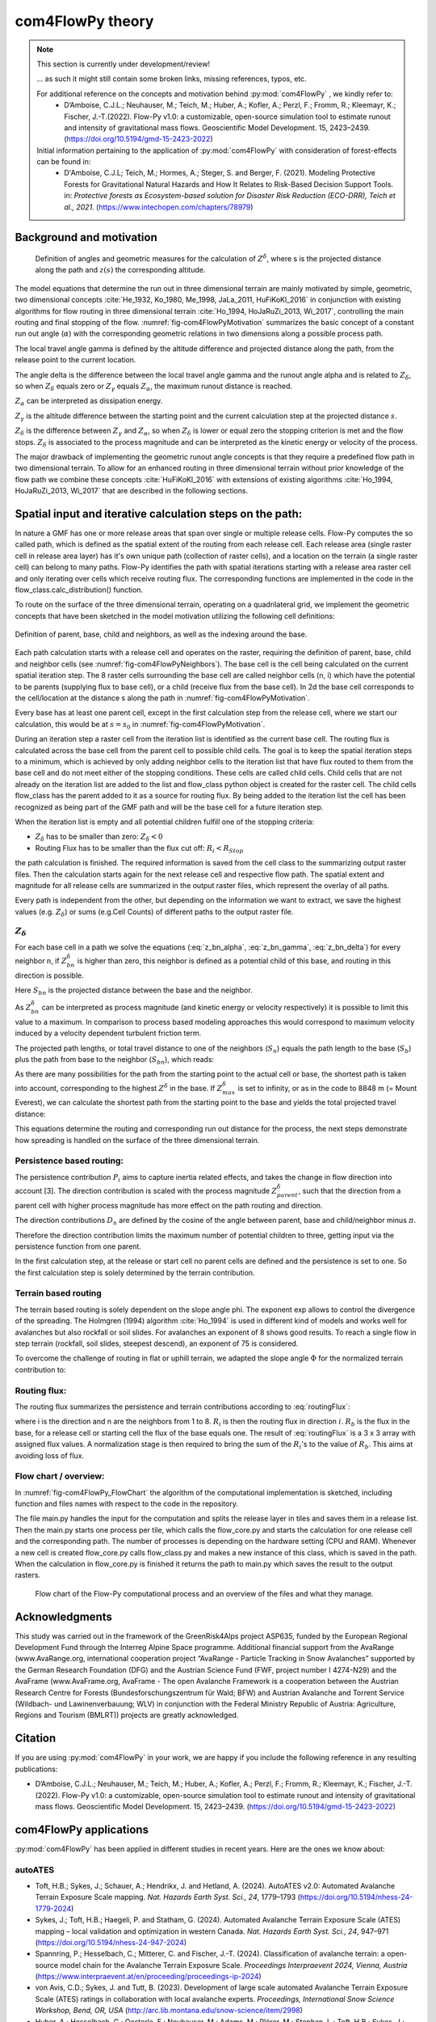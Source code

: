 com4FlowPy theory
===================

.. Note::
  
  This section is currently under development/review!
  
  ... as such it might still contain some broken links, missing references, typos, etc. 

  For additional reference on the concepts and motivation behind :py:mod:`com4FlowPy` , we kindly refer to:
     - D’Amboise, C.J.L.; Neuhauser, M.; Teich, M.; Huber, A.; Kofler, A.; Perzl, F.; Fromm, R.; Kleemayr, K.; Fischer, J.-T.(2022). Flow-Py v1.0: a customizable, open-source simulation tool to estimate runout and intensity of gravitational mass flows. Geoscientific Model Development. 15, 2423–2439. (https://doi.org/10.5194/gmd-15-2423-2022)
  
  Initial information pertaining to the application of :py:mod:`com4FlowPy` with consideration of forest-effects can be found in:
     - D'Amboise, C.J.L; Teich, M.; Hormes, A.; Steger, S. and Berger, F. (2021). Modeling Protective Forests for Gravitational Natural Hazards and How It Relates to Risk-Based Decision Support Tools. in: *Protective forests as Ecosystem-based solution for Disaster Risk Reduction (ECO-DRR), Teich et al., 2021*. (https://www.intechopen.com/chapters/78979)


Background and motivation
----------------------------

.. _fig-com4FlowPyMotivation:

.. figure:: _static/com4FlowPy/Motivation_2d.png
    :width: 90%

    Definition of angles and geometric measures for the calculation of :math:`Z^{\delta}`, where s is the 
    projected distance along the path and :math:`z(s)` the corresponding altitude.


The model equations that determine the run out in three dimensional terrain are mainly motivated by simple, geometric, 
two dimensional concepts :cite:`He_1932, Ko_1980, Me_1998, JaLa_2011, HuFiKoKl_2016` in conjunction with existing algorithms for flow routing in three dimensional 
terrain :cite:`Ho_1994, HoJaRuZi_2013, Wi_2017`, controlling the main routing and final stopping of the flow. :numref:`fig-com4FlowPyMotivation`
summarizes the basic concept of a constant run out angle (:math:`\alpha`) with
the corresponding geometric relations in two dimensions along a possible process path.

.. math::
     \tan{\alpha} = \frac{Z(s_0)-Z(S_{\alpha})}{s_{\alpha}-s_0}
     :label: tan_alpha

The local travel angle gamma is defined by the altitude difference and projected distance along the path, from the 
release point to the current location.

.. math::
     \tan{\gamma} = \frac{Z(s_0)-Z(s)}{s-s_0}
     :label: tan_gamma

The angle delta is the difference between the local travel angle gamma and the runout angle alpha and is related to 
:math:`Z_{\delta}`, so when :math:`Z_{\delta}` equals zero or :math:`Z_{\gamma}` equals :math:`Z_{\alpha}`, the 
maximum runout distance is reached.

.. math::
     Z^{\alpha}=\tan{\alpha}\cdot(s-s_0)
     :label: z_alpha
   
:math:`Z_{\alpha}` can be interpreted as dissipation energy.

.. math::
     Z^{\gamma} = \tan{\gamma} \cdot (s-s_0) \simeq z(s_0) - z(s)
     :label: z_gamma
   
:math:`Z_{\gamma}` is the altitude difference between the starting point and the current calculation step at the 
projected distance :math:`s`.

:math:`Z_{\delta}` is the difference between :math:`Z_{\gamma}` and :math:`Z_{\alpha}`, so when :math:`Z_{\delta}` is 
lower or equal zero the stopping criterion is met and the flow stops. :math:`Z_{\delta}` is associated to the process 
magnitude and can be interpreted as the kinetic energy or velocity of the process.

.. math::
     Z^{\delta}=Z^{\gamma}-Z^{\alpha}
     :label: z_delta

The major drawback of implementing the geometric runout angle concepts is that they require a predefined flow path in 
two dimensional terrain. To allow for an enhanced routing in three dimensional terrain without prior knowledge of the 
flow path we combine these concepts :cite:`HuFiKoKl_2016` with extensions of existing algorithms :cite:`Ho_1994, HoJaRuZi_2013, Wi_2017` that are described in the 
following sections.


Spatial input and iterative calculation steps on the path:
---------------------------------------------------------------

In nature a GMF has one or more release areas that span over single or multiple release cells. Flow-Py computes the so 
called path, which is defined as the spatial extent of the routing from each release cell. Each release area (single 
raster cell in release area  layer) has it's own unique path (collection of raster cells), and a location on the terrain
(a single raster cell) can belong to many paths. Flow-Py identifies the path with spatial iterations starting with a 
release area raster cell and only iterating over cells which receive routing flux.  The corresponding functions are 
implemented in the code in the flow_class.calc_distribution() function.

To route on the surface of the three dimensional terrain, operating on a quadrilateral grid, we implement the geometric 
concepts that have been sketched in the model motivation utilizing the following cell definitions:

.. _fig-com4FlowPyNeighbors:

.. figure:: _static/com4FlowPy/Neighbours.png
    :width: 50%
    :align: center
    
    Definition of parent, base, child and neighbors, as well as the indexing around the base.


Each path calculation starts with a release cell and operates on the raster, requiring the definition of parent, base, 
child and neighbor cells (see :numref:`fig-com4FlowPyNeighbors`). The base cell is the cell being calculated on 
the current spatial iteration step. The 8 raster cells surrounding the base cell are called neighbor cells (n, i) which 
have the potential to be parents (supplying flux to base cell), or a child (receive flux from the base cell). In 2d the 
base cell corresponds to the cell/location at the distance s along the path in :numref:`fig-com4FlowPyMotivation`.

Every base has at least one parent cell, except in the first calculation step from the release cell, where we start our 
calculation, this would be at :math:`s = s_0` in :numref:`fig-com4FlowPyMotivation`.

During an iteration step a raster cell from the iteration list is identified as the current base cell. The routing flux 
is calculated across the base cell from the parent cell to possible child cells. The goal is to keep the spatial 
iteration steps to a minimum, which is achieved by only adding neighbor cells to the iteration list that have flux 
routed to them from the base cell and do not meet either of the stopping conditions. These cells are called child cells. 
Child cells that are not already on the iteration list are added to the list and flow_class python object is created for
the raster cell. The child cells flow_class has the parent added to it as a source for routing flux. By being added to 
the iteration list the cell has been recognized as being part of the GMF path and will be the base cell for a future 
iteration step.

When the iteration list is empty and all potential children fulfill one of the stopping criteria:

- :math:`Z_{\delta}` has to be smaller than zero: :math:`Z_{\delta}<0`
- Routing Flux has to be smaller than the flux cut off: :math:`R_i < R_{Stop}`

the path calculation is finished. The required information is saved from the cell class to the summarizing output raster 
files. Then the calculation starts again for the next release cell and respective flow path. The spatial extent and 
magnitude for all release cells are summarized in the output raster files, which represent the overlay of all paths.

Every path is independent from the other, but depending on the information we want to extract, we save the highest 
values (e.g. :math:`Z_{\delta}`) or sums (e.g.Cell Counts) of different paths to the output raster file.

:math:`Z_{\delta}`
~~~~~~~~~~~~~~~~~~~~~

For each base cell in a path we solve the equations (:eq:`z_bn_alpha`, :eq:`z_bn_gamma`, :eq:`z_bn_delta`) for every neighbor n, if :math:`Z_{bn}^{\delta}` 
is higher than zero, this neighbor is defined as a potential child of this base, and routing  in this direction is 
possible.

.. math::
     Z^{\alpha}_{bn} = S_{bn}\cdot\tan(\alpha)
     :label: z_bn_alpha

.. math::
     Z^{\gamma}_{bn} = Z_b-Z_n
     :label: z_bn_gamma

.. math::
     Z_{bn}^{\delta} = Z_{bn}^{\gamma}-Z_{bn}^{\alpha}
     :label: z_bn_delta

Here :math:`S_{bn}` is the projected distance between the base and the neighbor.

As :math:`Z_{bn}^{\delta}` can be interpreted as process magnitude (and kinetic energy or velocity respectively) it is 
possible to limit this value to a maximum. In comparison to process based modeling approaches this would correspond to 
maximum velocity induced by a velocity dependent turbulent friction term.

.. math::
     Z^{\delta}_{i} = min\{Z^{\delta}_{0}+Z^{\gamma}_{i}-Z^{\alpha}_{i}, Z^{\delta}_{max}\}
     :label: zDeltaMax

The projected path lengths, or total travel distance to one of the neighbors (:math:`S_n`) equals the path length to 
the base (:math:`S_b`) plus the path from base to the neighbor (:math:`S_{bn}`), which reads:

.. math::
     S_{bn}=\frac{Z_b-Z_n-Z_{bn}^{\delta}}{\tan(\alpha)} \simeq \frac{Z_{bn}^{\alpha}}{\tan(\alpha)}
     :label: S_bn

As there are many possibilities for the path from the starting point to the actual cell or base, the shortest path is 
taken into account, corresponding to the highest :math:`Z^{\delta}` in the base. If :math:`Z^{\delta}_{max}` 
is set to infinity, or as in the code to 8848 m (= Mount Everest), we can calculate the shortest path from the starting 
point to the base and yields the total projected travel distance:

.. math::
     S_n = S_b + S_{bn}
     :label: S_n


This equations determine the routing and corresponding run out distance for the process, the next steps demonstrate how 
spreading is handled on the surface of the three dimensional terrain.


Persistence based routing:
~~~~~~~~~~~~~~~~~~~~~~~~~~~~~

The persistence contribution :math:`P_i` aims to capture inertia related effects, and takes the change in flow 
direction into account [3]. The direction contribution is scaled with the process magnitude :math:`Z^{\delta}_{parent}`,
such that the direction from a parent cell with higher process magnitude has more effect on the path routing and 
direction.

.. math::
     P_i = \sum_{p=1}^{N_p} \sum_{n=1}^{8} Z^{\delta}_{p} \cdot D_n
     :label: persistence


The direction contributions :math:`D_n` are defined by the cosine of the angle between parent, base and child/neighbor 
minus :math:`\pi`.

.. math::
     D_n = max\{0, \cos{(\angle_{pbn}-\pi)}\}
     :label: persistence_cos_funciton

Therefore the direction contribution limits the maximum number of potential children to three, getting input via the 
persistence function from one parent.

In the first calculation step, at the release or start cell no parent cells are defined and the persistence is set to 
one. So the first calculation step is solely determined by the terrain contribution.

Terrain based routing
~~~~~~~~~~~~~~~~~~~~~~~~~~~~~

The terrain based routing is solely dependent on the slope angle phi. The exponent exp allows to control the divergence 
of the spreading. The Holmgren (1994) algorithm :cite:`Ho_1994` is used in different kind of models and works well for avalanches 
but also rockfall or soil slides. For avalanches an exponent of 8 shows good results. To reach a single flow in step 
terrain (rockfall, soil slides, steepest descend), an exponent of 75 is considered.

.. math::
     T_i = \dfrac{\left(\tan \phi_i \right)^{exp}}{\sum^{8}_{n=1} \left(\tan \phi_n \right)^{exp}} \ \forall\ \begin{cases}
          -90^{\circ} < \phi_i < 90^{\circ} \\
          exp \in \left[1; +\infty \right]
          \end{cases}
     :label: flow_direction_Holmgren

To overcome the challenge of routing in flat or uphill terrain, we adapted the slope angle :math:`\Phi` for the normalized 
terrain contribution to:

.. math::
     \Phi_i = \dfrac{\psi_i + \frac{\pi}{2}}{2}
     :label: Phi_i

Routing flux: 
~~~~~~~~~~~~~~~~~~~

The routing flux summarizes the persistence and terrain contributions according to :eq:`routingFlux`:

.. math::
     R_i = \frac{T_i P_i}{\sum^{8}_{n=1} T_n P_n} \cdot R_b
     :label: routingFlux

where i is the direction and n are the neighbors from 1 to 8. :math:`R_i` is then the routing flux in direction :math:`i`.
:math:`R_b` is the flux in the base, for a release cell or starting cell the flux of the base equals one. The result 
of :eq:`routingFlux` is a 3 x 3 array with assigned flux values. A normalization stage is then required to bring the sum of the 
:math:`R_i`'s to the value of :math:`R_b`. This aims at avoiding loss of flux.

Flow chart / overview:
~~~~~~~~~~~~~~~~~~~~~~~~

In :numref:`fig-com4FlowPy_FlowChart` the algorithm of the computational implementation is sketched, including function and files names with respect
to the code in the repository.

The file main.py handles the input for the computation and splits the release layer in tiles and saves them in a release
list. Then the main.py starts one process per tile, which calls the flow_core.py and starts the calculation for one 
release cell and the corresponding path. The number of processes is depending on the hardware setting (CPU and RAM).
Whenever a new cell is created flow_core.py calls flow_class.py and makes a new instance of this class, which is saved
in the path. When the calculation in flow_core.py is finished it returns the path to main.py which saves the result
to the output rasters. 

.. _fig-com4FlowPy_FlowChart:

.. figure:: _static/com4FlowPy/Flow-Py_chart.png
    :width: 90%

    Flow chart of the Flow-Py computational process and an overview of the files and what they manage.

Acknowledgments
------------------------------------------------------

This study was carried out in the framework of the GreenRisk4Alps project ASP635, funded by the European Regional 
Development Fund through the Interreg Alpine Space programme. Additional financial support from the AvaRange 
(www.AvaRange.org, international cooperation project “AvaRange - Particle Tracking in Snow Avalanches” supported by the 
German Research Foundation (DFG) and the Austrian Science Fund (FWF, project number I 4274-N29) and the AvaFrame 
(www.AvaFrame.org, AvaFrame - The open Avalanche Framework is a cooperation between the Austrian Research Centre for 
Forests (Bundesforschungszentrum für Wald; BFW) and Austrian Avalanche and Torrent Service (Wildbach- und 
Lawinenverbauung; WLV) in conjunction with the Federal Ministry Republic of Austria: Agriculture, Regions and Tourism 
(BMLRT)) projects are greatly acknowledged.

Citation
------------------------------------------------------
If you are using :py:mod:`com4FlowPy` in your work, we are happy if you include the following reference in any resulting
publications:

- D’Amboise, C.J.L.; Neuhauser, M.; Teich, M.; Huber, A.; Kofler, A.; Perzl, F.; Fromm, R.; Kleemayr, K.; Fischer, J.-T.
  (2022). Flow-Py v1.0: a customizable, open-source simulation tool to estimate runout and intensity of gravitational 
  mass flows. Geoscientific Model Development. 15, 2423–2439. (https://doi.org/10.5194/gmd-15-2423-2022)

com4FlowPy applications
------------------------------------------------------

:py:mod:`com4FlowPy` has been applied in different studies in recent years. Here are the ones we know about:

autoATES
~~~~~~~~~~~~~~~~~~~
- Toft, H.B.; Sykes, J.; Schauer, A.; Hendrikx, J. and Hetland, A. (2024). AutoATES v2.0: Automated Avalanche Terrain Exposure Scale mapping. *Nat. Hazards Earth Syst. Sci., 24*, 1779–1793 (https://doi.org/10.5194/nhess-24-1779-2024)
- Sykes, J.; Toft, H.B.; Haegeli, P. and Statham, G. (2024). Automated Avalanche Terrain Exposure Scale (ATES) mapping – local validation and optimization in western Canada. *Nat. Hazards Earth Syst. Sci., 24*, 947–971 (https://doi.org/10.5194/nhess-24-947-2024)
- Spannring, P.; Hesselbach, C.; Mitterer, C. and Fischer, J.-T. (2024). Classification of avalanche terrain: a open-source model chain for the Avalanche Terrain Exposure Scale. *Proceedings Interpraevent 2024, Vienna, Austria* (https://www.interpraevent.at/en/proceeding/proceedings-ip-2024)
- von Avis, C.D.; Sykes, J. and Tutt, B. (2023). Development of large scale automated Avalanche Terrain Exposure Scale (ATES) ratings in collaboration with local avalanche experts. *Proceedings, International Snow Science Workshop, Bend, OR, USA* (http://arc.lib.montana.edu/snow-science/item/2998)
- Huber, A.; Hesselbach, C.; Oesterle, F.; Neuhauser, M.; Adams, M.; Plörer, M.; Stephan, L.; Toft, H.B.; Sykes, J.; Mitterer, C. and Fischer, J.-T. (2023). AutoATES Austria - Testing and application of an automated model-chain for avalanche terrain classification in the Austrian Alps. *Proceedings, International Snow Science Workshop, Bend, OR, USA* (http://arc.lib.montana.edu/snow-science/item/2989)
- Hesselbach, C. (2023). Adaptaion and application of an automated Avalanche Terrain Classification in Austria. *Masters' Thesis*. University of Life Sciences (BOKU), Vienna (https://forschung.boku.ac.at/de/publications/175549)
- Schumacher, J.; Toft, H.B.; McLean, J.P.; Hauglin, M.; Astrup, R. and Breidenbach, J. (2022). The utility of forest attribute maps for automated Avalanche Terrain Exposure Scale (ATES) modelling. Scandinavian Journal of Forest Research, 37:4, 264-275 (https://doi.org/10.1080/02827581.2022.2096921)

other
~~~~~~~~~~~~~~~~~~~
- Perzl, F.; Huber, A.; Fromm, R. and Teich, M. (2024). Estimation of potential snow avalanche hazard probability in areas below protective forests in Austria. *Proceedings Interpraevent 2024, Vienna, Austria* (https://www.interpraevent.at/en/proceeding/proceedings-ip-2024)
- D'Amboise, C.J.L; Teich, M.; Hormes, A.; Steger, S. and Berger, F. (2021). Modeling Protective Forests for Gravitational Natural Hazards and How It Relates to Risk-Based Decision Support Tools. in: *Protective forests as Ecosystem-based solution for Disaster Risk Reduction (ECO-DRR), Teich et al., 2021*. (https://www.intechopen.com/chapters/78979)